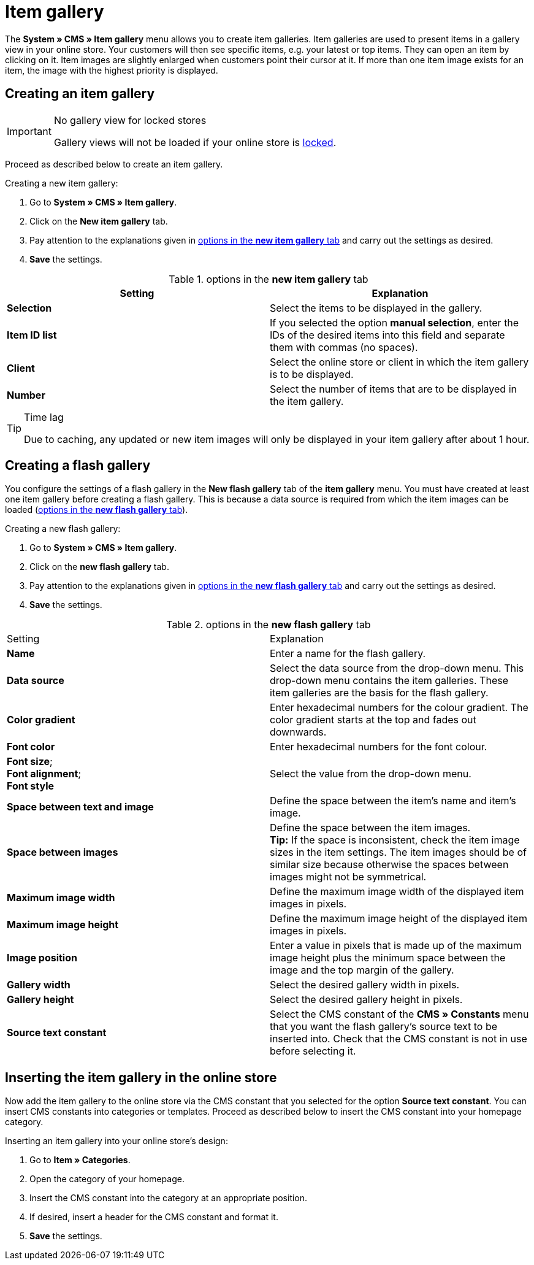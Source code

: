 = Item gallery
:lang: en
// include::{includedir}/_header.adoc[]
:position: 40

The *System » CMS » Item gallery* menu allows you to create item galleries. Item galleries are used to present items in a gallery view in your online store. Your customers will then see specific items, e.g. your latest or top items. They can open an item by clicking on it. Item images are slightly enlarged when customers point their cursor at it. If more than one item image exists for an item, the image with the highest priority is displayed.

== Creating an item gallery

[IMPORTANT]
.No gallery view for locked stores
====
Gallery views will not be loaded if your online store is <<omni-channel/online-store/setting-up-clients/online-store#lock-store, locked>>.
====

Proceed as described below to create an item gallery.

[.instruction]
Creating a new item gallery:

. Go to *System » CMS » Item gallery*.
. Click on the *New item gallery* tab.
. Pay attention to the explanations given in <<table-options-new-item-gallery>> and carry out the settings as desired.
. *Save* the settings.

[[table-options-new-item-gallery]]
.options in the *new item gallery* tab
[cols="a,a"]
|====
|Setting |Explanation

|*Selection*
|Select the items to be displayed in the gallery.

|*Item ID list*
|If you selected the option *manual selection*, enter the IDs of the desired items into this field and separate them with commas (no spaces).

|*Client*
|Select the online store or client in which the item gallery is to be displayed.

|*Number*
|Select the number of items that are to be displayed in the item gallery.
|====


[TIP]
.Time lag
====
Due to caching, any updated or new item images will only be displayed in your item gallery after about 1 hour.
====

== Creating a flash gallery

You configure the settings of a flash gallery in the *New flash gallery* tab of the *item gallery* menu. You must have created at least one item gallery before creating a flash gallery. This is because a data source is required from which the item images can be loaded (<<table-options-new-flash-gallery>>).

[.instruction]
Creating a new flash gallery:

. Go to *System » CMS » Item gallery*.
. Click on the *new flash gallery* tab.
. Pay attention to the explanations given in <<table-options-new-flash-gallery>> and carry out the settings as desired.
. *Save* the settings.

[[table-options-new-flash-gallery]]
.options in the *new flash gallery* tab
[cols="a,a"]
|====
|Setting
|Explanation

|*Name*
|Enter a name for the flash gallery.

|*Data source*
|Select the data source from the drop-down menu. This drop-down menu contains the item galleries. These item galleries are the basis for the flash gallery.

|*Color gradient*
|Enter hexadecimal numbers for the colour gradient. The color gradient starts at the top and fades out downwards.

|*Font color*
|Enter hexadecimal numbers for the font colour.

|*Font size*; +
*Font alignment*; +
*Font style*
|Select the value from the drop-down menu.

|*Space between text and image*
|Define the space between the item's name and item's image.

|*Space between images*
|Define the space between the item images. +
*Tip:* If the space is inconsistent, check the item image sizes in the item settings. The item images should be of similar size because otherwise the spaces between images might not be symmetrical.

|*Maximum image width*
|Define the maximum image width of the displayed item images in pixels.

|*Maximum image height*
|Define the maximum image height of the displayed item images in pixels.

|*Image position*
|Enter a value in pixels that is made up of the maximum image height plus the minimum space between the image and the top margin of the gallery.

|*Gallery width*
|Select the desired gallery width in pixels.

|*Gallery height*
|Select the desired gallery height in pixels.

|*Source text constant*
|Select the CMS constant of the *CMS » Constants* menu that you want the flash gallery's source text to be inserted into. Check that the CMS constant is not in use before selecting it.
|====


== Inserting the item gallery in the online store

Now add the item gallery to the online store via the CMS constant that you selected for the option *Source text constant*. You can insert CMS constants into categories or templates. Proceed as described below to insert the CMS constant into your homepage category.

[.instruction]
Inserting an item gallery into your online store's design:

. Go to *Item » Categories*.
. Open the category of your homepage.
. Insert the CMS constant into the category at an appropriate position.
. If desired, insert a header for the CMS constant and format it.
. *Save* the settings.
